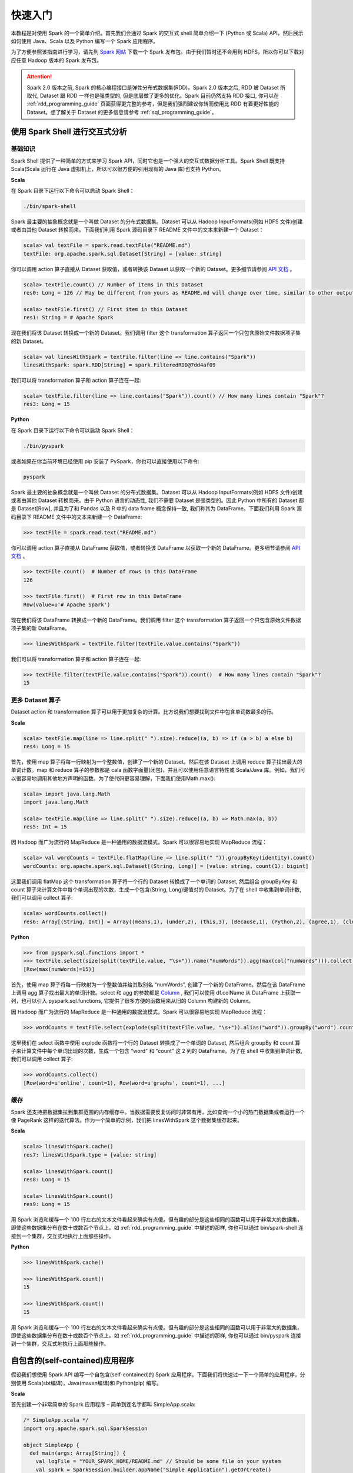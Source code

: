 #############
快速入门
#############

本教程是对使用 Spark 的一个简单介绍。首先我们会通过 Spark 的交互式 shell 简单介绍一下 (Python 或 Scala) API，然后展示如何使用 Java、Scala 以及 Python 编写一个 Spark 应用程序。

为了方便参照该指南进行学习，请先到 `Spark 网站 <http://spark.apache.org/downloads.html>`_ 下载一个 Spark 发布包。由于我们暂时还不会用到 HDFS，所以你可以下载对应任意 Hadoop 版本的 Spark 发布包。

.. attention:: Spark 2.0 版本之前, Spark 的核心编程接口是弹性分布式数据集(RDD)。Spark 2.0 版本之后, RDD 被 Dataset 所取代, Dataset 跟 RDD 一样也是强类型的, 但是底层做了更多的优化。Spark 目前仍然支持 RDD 接口, 你可以在 :ref:`rdd_programming_guide` 页面获得更完整的参考，但是我们强烈建议你转而使用比 RDD 有着更好性能的 Dataset。想了解关于 Dataset 的更多信息请参考 :ref:`sql_programming_guide`。


********************************
使用 Spark Shell 进行交互式分析
********************************

基础知识
===================

Spark Shell 提供了一种简单的方式来学习 Spark API，同时它也是一个强大的交互式数据分析工具。Spark Shell 既支持 Scala(Scala 运行在 Java 虚拟机上，所以可以很方便的引用现有的 Java 库)也支持 Python。

**Scala**

在 Spark 目录下运行以下命令可以启动 Spark Shell：

.. code-block:: Shell

  ./bin/spark-shell


Spark 最主要的抽象概念就是一个叫做 Dataset 的分布式数据集。Dataset 可以从 Hadoop InputFormats(例如 HDFS 文件)创建或者由其他 Dataset 转换而来。下面我们利用 Spark 源码目录下 README 文件中的文本来新建一个 Dataset：

.. code-block:: Shell

  scala> val textFile = spark.read.textFile("README.md")
  textFile: org.apache.spark.sql.Dataset[String] = [value: string]

你可以调用 action 算子直接从 Dataset 获取值，或者转换该 Dataset 以获取一个新的 Dataset。更多细节请参阅 `API 文档 <http://spark.apache.org/docs/latest/api/scala/index.html#org.apache.spark.sql.Dataset>`_ 。

.. code-block:: Shell

  scala> textFile.count() // Number of items in this Dataset
  res0: Long = 126 // May be different from yours as README.md will change over time, similar to other outputs

  scala> textFile.first() // First item in this Dataset
  res1: String = # Apache Spark

现在我们将该 Dataset 转换成一个新的 Dataset。我们调用 filter 这个 transformation 算子返回一个只包含原始文件数据项子集的新 Dataset。

.. code-block:: Shell

  scala> val linesWithSpark = textFile.filter(line => line.contains("Spark"))
  linesWithSpark: spark.RDD[String] = spark.FilteredRDD@7dd4af09

我们可以将 transformation 算子和 action 算子连在一起:

.. code-block:: Shell

  scala> textFile.filter(line => line.contains("Spark")).count() // How many lines contain "Spark"?
  res3: Long = 15


**Python**

在 Spark 目录下运行以下命令可以启动 Spark Shell：

.. code-block:: Shell

  ./bin/pyspark

或者如果在你当前环境已经使用 pip 安装了 PySpark，你也可以直接使用以下命令:

.. code-block:: Shell

  pyspark

Spark 最主要的抽象概念就是一个叫做 Dataset 的分布式数据集。Dataset 可以从 Hadoop InputFormats(例如 HDFS 文件)创建或者由其他 Dataset 转换而来。由于 Python 语言的动态性, 我们不需要 Dataset 是强类型的。因此 Python 中所有的 Dataset 都是 Dataset[Row], 并且为了和 Pandas 以及 R 中的 data frame 概念保持一致, 我们称其为 DataFrame。下面我们利用 Spark 源码目录下 README 文件中的文本来新建一个 DataFrame:

.. code-block:: Shell

  >>> textFile = spark.read.text("README.md")

你可以调用 action 算子直接从 DataFrame 获取值，或者转换该 DataFrame 以获取一个新的 DataFrame。更多细节请参阅 `API 文档 <http://spark.apache.org/docs/latest/api/python/index.html#pyspark.sql.DataFrame>`_ 。

.. code-block:: Shell

  >>> textFile.count()  # Number of rows in this DataFrame
  126

  >>> textFile.first()  # First row in this DataFrame
  Row(value=u'# Apache Spark')

现在我们将该 DataFrame 转换成一个新的 DataFrame。我们调用 filter 这个 transformation 算子返回一个只包含原始文件数据项子集的新 DataFrame。

.. code-block:: Shell

  >>> linesWithSpark = textFile.filter(textFile.value.contains("Spark"))

我们可以将 transformation 算子和 action 算子连在一起:

.. code-block:: Shell

  >>> textFile.filter(textFile.value.contains("Spark")).count()  # How many lines contain "Spark"?
  15


更多 Dataset 算子
===================

Dataset action 和 transformation 算子可以用于更加复杂的计算。比方说我们想要找到文件中包含单词数最多的行。

**Scala**

.. code-block:: Shell

  scala> textFile.map(line => line.split(" ").size).reduce((a, b) => if (a > b) a else b)
  res4: Long = 15

首先，使用 map 算子将每一行映射为一个整数值，创建了一个新的 Dataset。然后在该 Dataset 上调用 reduce 算子找出最大的单词计数。map 和 reduce 算子的参数都是 cala 函数字面量(闭包)，并且可以使用任意语言特性或 Scala/Java 库。例如，我们可以很容易地调用其他地方声明的函数。为了使代码更容易理解，下面我们使用Math.max():

.. code-block:: Shell

  scala> import java.lang.Math
  import java.lang.Math

  scala> textFile.map(line => line.split(" ").size).reduce((a, b) => Math.max(a, b))
  res5: Int = 15

因 Hadoop 而广为流行的 MapReduce 是一种通用的数据流模式。Spark 可以很容易地实现 MapReduce 流程：

.. code-block:: Shell

  scala> val wordCounts = textFile.flatMap(line => line.split(" ")).groupByKey(identity).count()
  wordCounts: org.apache.spark.sql.Dataset[(String, Long)] = [value: string, count(1): bigint]

这里我们调用 flatMap 这个 transformation 算子将一个行的 Dataset 转换成了一个单词的 Dataset, 然后组合 groupByKey 和 count 算子来计算文件中每个单词出现的次数，生成一个包含(String, Long)键值对的 Dataset。为了在 shell 中收集到单词计数, 我们可以调用 collect 算子:

.. code-block:: Shell

  scala> wordCounts.collect()
  res6: Array[(String, Int)] = Array((means,1), (under,2), (this,3), (Because,1), (Python,2), (agree,1), (cluster.,1), ...)


**Python**

.. code-block:: Shell

  >>> from pyspark.sql.functions import *
  >>> textFile.select(size(split(textFile.value, "\s+")).name("numWords")).agg(max(col("numWords"))).collect()
  [Row(max(numWords)=15)]

首先，使用 map 算子将每一行映射为一个整数值并给其取别名 “numWords”, 创建了一个新的 DataFrame。然后在该 DataFrame 上调用 agg 算子找出最大的单词计数。select 和 agg 的参数都是 `Column <http://spark.apache.org/docs/latest/api/python/index.html#pyspark.sql.Column>`_ , 我们可以使用 df.colName 从 DataFrame 上获取一列，也可以引入 pyspark.sql.functions, 它提供了很多方便的函数用来从旧的 Column 构建新的 Column。

因 Hadoop 而广为流行的 MapReduce 是一种通用的数据流模式。Spark 可以很容易地实现 MapReduce 流程：

.. code-block:: Shell

  >>> wordCounts = textFile.select(explode(split(textFile.value, "\s+")).alias("word")).groupBy("word").count()

这里我们在 select 函数中使用 explode 函数将一个行的 Dataset 转换成了一个单词的 Dataset, 然后组合 groupBy 和 count 算子来计算文件中每个单词出现的次数，生成一个包含 “word” 和 “count” 这 2 列的 DataFrame。为了在 shell 中收集到单词计数, 我们可以调用 collect 算子:

.. code-block:: Shell

  >>> wordCounts.collect()
  [Row(word=u'online', count=1), Row(word=u'graphs', count=1), ...]

缓存
===================

Spark 还支持把数据集拉到集群范围的内存缓存中。当数据需要反复访问时非常有用，比如查询一个小的热门数据集或者运行一个像 PageRank 这样的迭代算法。作为一个简单的示例，我们把 linesWithSpark 这个数据集缓存起来。

**Scala**

.. code-block:: Shell

  scala> linesWithSpark.cache()
  res7: linesWithSpark.type = [value: string]

  scala> linesWithSpark.count()
  res8: Long = 15

  scala> linesWithSpark.count()
  res9: Long = 15

用 Spark 浏览和缓存一个 100 行左右的文本文件看起来确实有点傻。但有趣的部分是这些相同的函数可以用于非常大的数据集，即使这些数据集分布在数十或数百个节点上。如 :ref:`rdd_programming_guide` 中描述的那样, 你也可以通过 bin/spark-shell 连接到一个集群，交互式地执行上面那些操作。

**Python**

.. code-block:: Shell

  >>> linesWithSpark.cache()

  >>> linesWithSpark.count()
  15

  >>> linesWithSpark.count()
  15

用 Spark 浏览和缓存一个 100 行左右的文本文件看起来确实有点傻。但有趣的部分是这些相同的函数可以用于非常大的数据集，即使这些数据集分布在数十或数百个节点上。如 :ref:`rdd_programming_guide` 中描述的那样, 你也可以通过 bin/pyspark 连接到一个集群，交互式地执行上面那些操作。


********************************
自包含的(self-contained)应用程序
********************************

假设我们想使用 Spark API 编写一个自包含(self-contained)的 Spark 应用程序。下面我们将快速过一下一个简单的应用程序，分别使用 Scala(sbt编译)，Java(maven编译)和 Python(pip) 编写。

**Scala**

首先创建一个非常简单的 Spark 应用程序 – 简单到连名字都叫 SimpleApp.scala:

.. code-block:: Scala

  /* SimpleApp.scala */
  import org.apache.spark.sql.SparkSession

  object SimpleApp {
    def main(args: Array[String]) {
      val logFile = "YOUR_SPARK_HOME/README.md" // Should be some file on your system
      val spark = SparkSession.builder.appName("Simple Application").getOrCreate()
      val logData = spark.read.textFile(logFile).cache()
      val numAs = logData.filter(line => line.contains("a")).count()
      val numBs = logData.filter(line => line.contains("b")).count()
      println(s"Lines with a: $numAs, Lines with b: $numBs")
      spark.stop()
    }
  }

.. attention:: 应用程序需要定义一个 main 方法，而不是继承 scala.App。scala.App 的子类可能不能正常工作。

这个程序只是统计 Spark README 文件中包含‘a’和包含’b’的行数。注意，你需要把 YOUR_SPARK_HOME 替换成 Spark 的安装目录。与之前使用 Spark Shell 的示例不同，Spark Shell 会初始化自己的 SparkSession 对象, 而我们需要初始化 SparkSession 对象作为程序的一部分。

我们调用 SparkSession.builder 来构造一个 [[SparkSession]] 对象, 然后设置应用程序名称, 最后调用 getOrCreate 方法获取 [[SparkSession]] 实例。

我们的应用程序依赖于 Spark API，所以我们需要包含一个 sbt 配置文件，build.sbt，用于配置 Spark 依赖项。这个文件同时也添加了 Spark 本身的依赖库：

.. code-block:: text

  name := "Simple Project"
  version := "1.0"
  scalaVersion := "2.11.8"
  libraryDependencies += "org.apache.spark" %% "spark-sql" % "2.2.1"

为了让 sbt 能够正常工作，我们需要根据一个标准规范的 Scala 项目目录结构来放置 SimpleApp.scala 和 build.sbt 文件。一切准备就绪后，我们就可以创建一个包含应用程序代码的 JAR 包，然后使用 spark-submit 脚本运行我们的程序。

.. code-block:: Shell

  # Your directory layout should look like this
  $ find .
  .
  ./simple.sbt
  ./src
  ./src/main
  ./src/main/scala
  ./src/main/scala/SimpleApp.scala

  # Package a jar containing your application
  $ sbt package
  ...
  [info] Packaging {..}/{..}/target/scala-2.11/simple-project_2.11-1.0.jar

  # Use spark-submit to run your application
  $ YOUR_SPARK_HOME/bin/spark-submit \
    --class "SimpleApp" \
    --master local[4] \
    target/scala-2.11/simple-project_2.11-1.0.jar
  ...
  Lines with a: 46, Lines with b: 23


**Java**

下面这个示例程序将使用 Maven 来编译一个应用程序 JAR, 但是适用任何类似的构建系统。

我们创建一个非常简单的 Spark 应用程序, SimpleApp.java:

.. code-block:: Java

  /* SimpleApp.java */
  import org.apache.spark.sql.SparkSession;
  import org.apache.spark.sql.Dataset;

  public class SimpleApp {
    public static void main(String[] args) {
      String logFile = "YOUR_SPARK_HOME/README.md"; // Should be some file on your system
      SparkSession spark = SparkSession.builder().appName("Simple Application").getOrCreate();
      Dataset<String> logData = spark.read().textFile(logFile).cache();

      long numAs = logData.filter(s -> s.contains("a")).count();
      long numBs = logData.filter(s -> s.contains("b")).count();

      System.out.println("Lines with a: " + numAs + ", lines with b: " + numBs);

      spark.stop();
    }
  }

这个程序只是统计 Spark README 文件中包含‘a’和包含’b’的行数。注意，你需要把 YOUR_SPARK_HOME 替换成 Spark 的安装目录。与之前使用 Spark Shell 的示例不同，Spark Shell 会初始化自己的 SparkSession 对象, 而我们需要初始化 SparkSession 对象作为程序的一部分。

为了构建程序, 我们还需要编写一个 Maven pom.xml 文件将 Spark 列为依赖项。注意，Spark 构件都附加了 Scala 版本号。

.. code-block:: XML

  <project>
    <groupId>edu.berkeley</groupId>
    <artifactId>simple-project</artifactId>
    <modelVersion>4.0.0</modelVersion>
    <name>Simple Project</name>
    <packaging>jar</packaging>
    <version>1.0</version>
    <dependencies>
      <dependency> <!-- Spark dependency -->
        <groupId>org.apache.spark</groupId>
        <artifactId>spark-sql_2.11</artifactId>
        <version>2.2.1</version>
      </dependency>
    </dependencies>
  </project>

接着，我们根据标准规范的 Maven 项目目录结构放置这些文件:

.. code-block:: Shell

  $ find .
  ./pom.xml
  ./src
  ./src/main
  ./src/main/java
  ./src/main/java/SimpleApp.java

现在我们可以使用 Maven 打包应用程序并使用 ./bin/spark-submit 命令执行它。

.. code-block:: Shell

  # Package a JAR containing your application
  $ mvn package
  ...
  [INFO] Building jar: {..}/{..}/target/simple-project-1.0.jar

  # Use spark-submit to run your application
  $ YOUR_SPARK_HOME/bin/spark-submit \
    --class "SimpleApp" \
    --master local[4] \
    target/simple-project-1.0.jar
  ...
  Lines with a: 46, Lines with b: 23


**Python**

现在我们将展示如何使用 Python API (PySpark) 来编写一个 Spark 应用程序。

如果你在构建一个打包好的 PySpark 应用程序或者库, 你可以像下面这样将其添加到 setup.py 文件中:

.. code-block:: Python

    install_requires=[
        'pyspark=={site.SPARK_VERSION}'
    ]


我们将创建一个简单的 Spark 应用程序 SimpleApp.py 作为示例程序:

.. code-block:: Python

  """SimpleApp.py"""
  from pyspark.sql import SparkSession

  logFile = "YOUR_SPARK_HOME/README.md"  # Should be some file on your system
  spark = SparkSession.builder.appName(appName).master(master).getOrCreate()
  logData = spark.read.text(logFile).cache()

  numAs = logData.filter(logData.value.contains('a')).count()
  numBs = logData.filter(logData.value.contains('b')).count()

  print("Lines with a: %i, lines with b: %i" % (numAs, numBs))

  spark.stop()


这个程序只是统计 Spark README 文件中包含‘a’和包含’b’的行数。注意，你需要把 YOUR_SPARK_HOME 替换成 Spark 的安装目录。在 Scala 和 Java 编写的示例程序中, 我们使用 SparkSession 来创建 Dataset。对于使用自定义类或第三方库的应用程序，我们还可以将代码依赖打包成 .zip 文件, 然后通过 spark-submit 脚本提供的 --py-files 参数添加到 spark-submit (更多细节参见 spark-submit --help)。SimpleApp 已经足够简单，我们不需要指定任何代码依赖。

我们可以使用 bin/spark-submit 脚本运行这个应用程序:

.. code-block:: Shell

  # Use spark-submit to run your application
  $ YOUR_SPARK_HOME/bin/spark-submit \
    --master local[4] \
    SimpleApp.py
  ...
  Lines with a: 46, Lines with b: 23

如果你已经使用 pip 安装了 PySpark (例如 pip install pyspark), 你可以使用普通的 Python 解释器运行应用程序，或着根据你自己的喜好使用 Spark 提供的 spark-submit 脚本。

.. code-block:: Shell

  # Use python to run your application
  $ python SimpleApp.py
  ...
  Lines with a: 46, Lines with b: 23


********************************
下一步
********************************

恭喜您成功运行您的第一个 Spark 应用程序！

* 如果想深入了解 Spark API, 可以从 :ref:`rdd_programming_guide` 和 :ref:`sql_programming_guide`，或者在 "Programming Guides" 菜单下查找其它组件。
* 如果想了解如何在集群上运行 Spark 应用程序，请前往：:ref:`cluster_overview`。
* 最后，Spark examples 目录下包含了多个编程语言(Scala, Java, Python, R)版本的示例程序，你可以像下面这样运行它们：

.. code-block:: Shell

  # For Scala and Java, use run-example:
  ./bin/run-example SparkPi

  # For Python examples, use spark-submit directly:
  ./bin/spark-submit examples/src/main/python/pi.py

  # For R examples, use spark-submit directly:
  ./bin/spark-submit examples/src/main/r/dataframe.R
